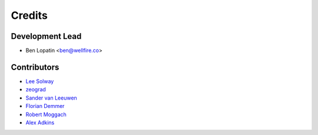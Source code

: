 =======
Credits
=======

Development Lead
----------------

* Ben Lopatin <ben@wellfire.co>

Contributors
------------

* `Lee Solway <https://github.com/leesolway/>`_
* `zeograd <https://github.com/zeograd/>`_
* `Sander van Leeuwen <https://github.com/svleeuwen>`_
* `Florian Demmer <https://github.com/fdemmer>`_
* `Robert Moggach <https://github.com/robmoggach>`_
* `Alex Adkins <https://github.com/alexadkins>`_
